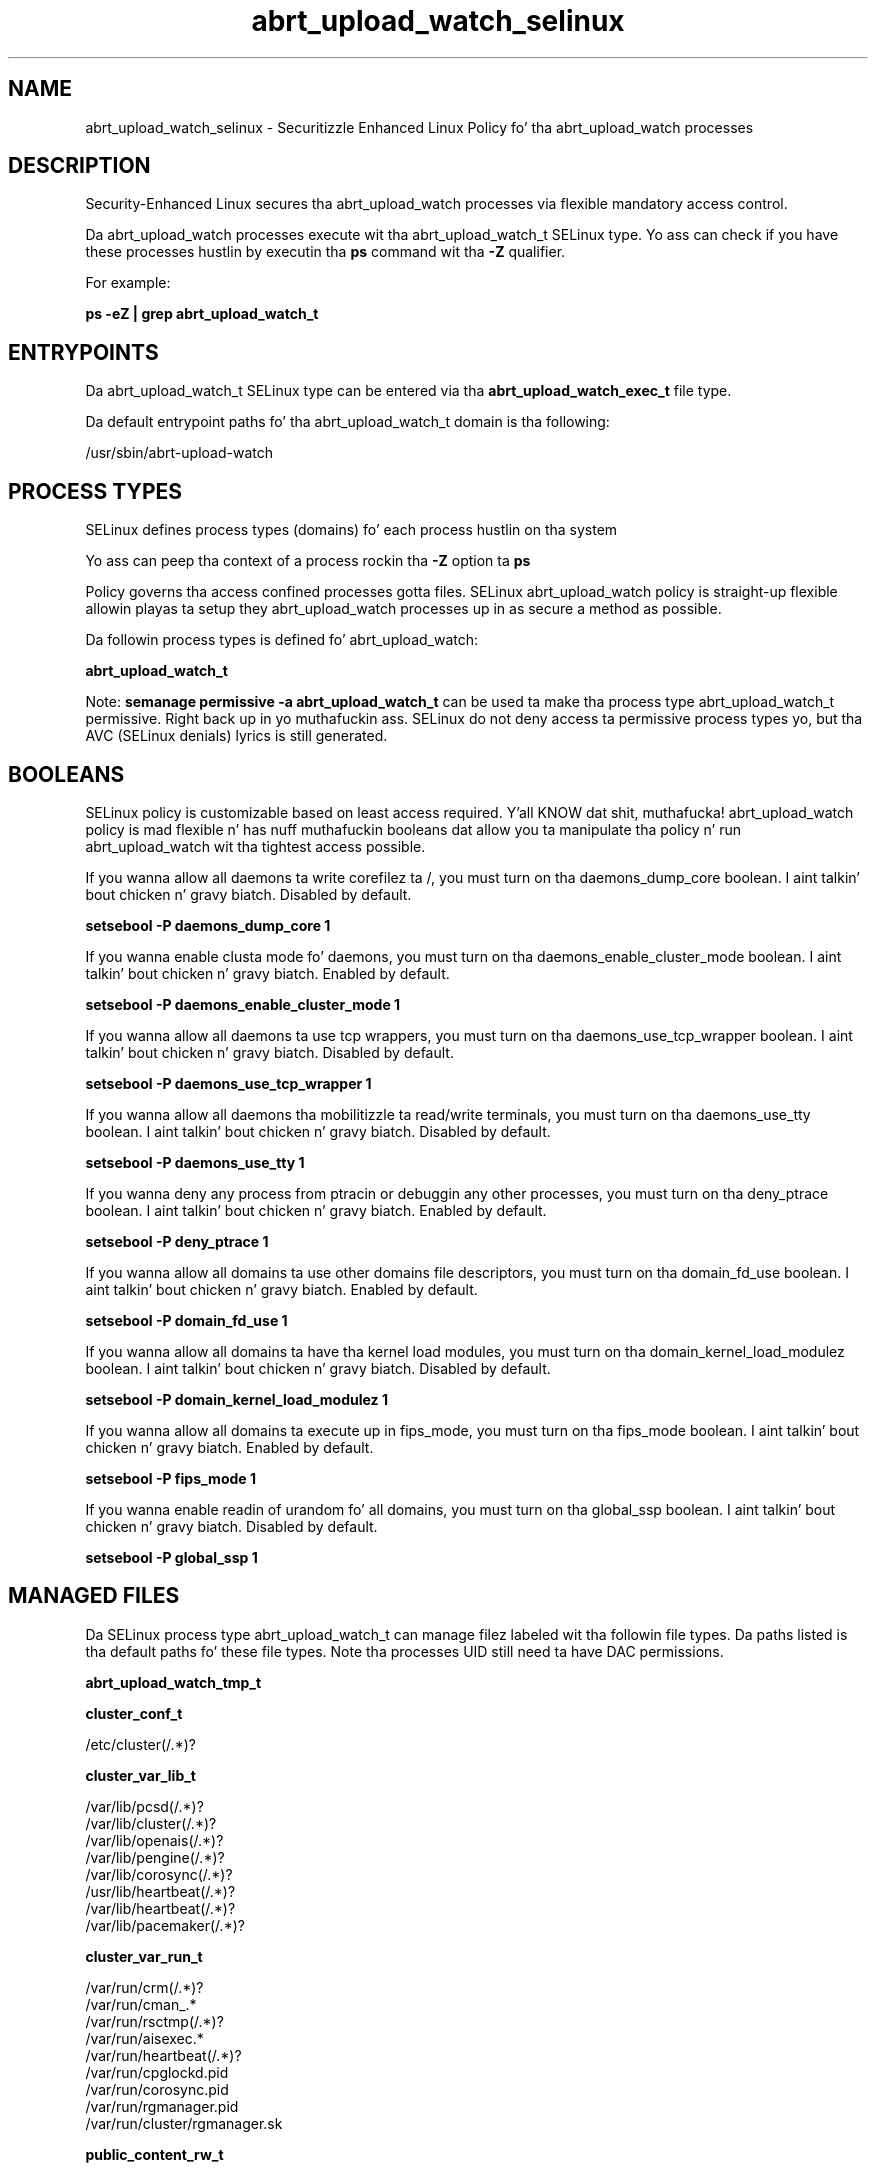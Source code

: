 .TH  "abrt_upload_watch_selinux"  "8"  "14-12-02" "abrt_upload_watch" "SELinux Policy abrt_upload_watch"
.SH "NAME"
abrt_upload_watch_selinux \- Securitizzle Enhanced Linux Policy fo' tha abrt_upload_watch processes
.SH "DESCRIPTION"

Security-Enhanced Linux secures tha abrt_upload_watch processes via flexible mandatory access control.

Da abrt_upload_watch processes execute wit tha abrt_upload_watch_t SELinux type. Yo ass can check if you have these processes hustlin by executin tha \fBps\fP command wit tha \fB\-Z\fP qualifier.

For example:

.B ps -eZ | grep abrt_upload_watch_t


.SH "ENTRYPOINTS"

Da abrt_upload_watch_t SELinux type can be entered via tha \fBabrt_upload_watch_exec_t\fP file type.

Da default entrypoint paths fo' tha abrt_upload_watch_t domain is tha following:

/usr/sbin/abrt-upload-watch
.SH PROCESS TYPES
SELinux defines process types (domains) fo' each process hustlin on tha system
.PP
Yo ass can peep tha context of a process rockin tha \fB\-Z\fP option ta \fBps\bP
.PP
Policy governs tha access confined processes gotta files.
SELinux abrt_upload_watch policy is straight-up flexible allowin playas ta setup they abrt_upload_watch processes up in as secure a method as possible.
.PP
Da followin process types is defined fo' abrt_upload_watch:

.EX
.B abrt_upload_watch_t
.EE
.PP
Note:
.B semanage permissive -a abrt_upload_watch_t
can be used ta make tha process type abrt_upload_watch_t permissive. Right back up in yo muthafuckin ass. SELinux do not deny access ta permissive process types yo, but tha AVC (SELinux denials) lyrics is still generated.

.SH BOOLEANS
SELinux policy is customizable based on least access required. Y'all KNOW dat shit, muthafucka!  abrt_upload_watch policy is mad flexible n' has nuff muthafuckin booleans dat allow you ta manipulate tha policy n' run abrt_upload_watch wit tha tightest access possible.


.PP
If you wanna allow all daemons ta write corefilez ta /, you must turn on tha daemons_dump_core boolean. I aint talkin' bout chicken n' gravy biatch. Disabled by default.

.EX
.B setsebool -P daemons_dump_core 1

.EE

.PP
If you wanna enable clusta mode fo' daemons, you must turn on tha daemons_enable_cluster_mode boolean. I aint talkin' bout chicken n' gravy biatch. Enabled by default.

.EX
.B setsebool -P daemons_enable_cluster_mode 1

.EE

.PP
If you wanna allow all daemons ta use tcp wrappers, you must turn on tha daemons_use_tcp_wrapper boolean. I aint talkin' bout chicken n' gravy biatch. Disabled by default.

.EX
.B setsebool -P daemons_use_tcp_wrapper 1

.EE

.PP
If you wanna allow all daemons tha mobilitizzle ta read/write terminals, you must turn on tha daemons_use_tty boolean. I aint talkin' bout chicken n' gravy biatch. Disabled by default.

.EX
.B setsebool -P daemons_use_tty 1

.EE

.PP
If you wanna deny any process from ptracin or debuggin any other processes, you must turn on tha deny_ptrace boolean. I aint talkin' bout chicken n' gravy biatch. Enabled by default.

.EX
.B setsebool -P deny_ptrace 1

.EE

.PP
If you wanna allow all domains ta use other domains file descriptors, you must turn on tha domain_fd_use boolean. I aint talkin' bout chicken n' gravy biatch. Enabled by default.

.EX
.B setsebool -P domain_fd_use 1

.EE

.PP
If you wanna allow all domains ta have tha kernel load modules, you must turn on tha domain_kernel_load_modulez boolean. I aint talkin' bout chicken n' gravy biatch. Disabled by default.

.EX
.B setsebool -P domain_kernel_load_modulez 1

.EE

.PP
If you wanna allow all domains ta execute up in fips_mode, you must turn on tha fips_mode boolean. I aint talkin' bout chicken n' gravy biatch. Enabled by default.

.EX
.B setsebool -P fips_mode 1

.EE

.PP
If you wanna enable readin of urandom fo' all domains, you must turn on tha global_ssp boolean. I aint talkin' bout chicken n' gravy biatch. Disabled by default.

.EX
.B setsebool -P global_ssp 1

.EE

.SH "MANAGED FILES"

Da SELinux process type abrt_upload_watch_t can manage filez labeled wit tha followin file types.  Da paths listed is tha default paths fo' these file types.  Note tha processes UID still need ta have DAC permissions.

.br
.B abrt_upload_watch_tmp_t


.br
.B cluster_conf_t

	/etc/cluster(/.*)?
.br

.br
.B cluster_var_lib_t

	/var/lib/pcsd(/.*)?
.br
	/var/lib/cluster(/.*)?
.br
	/var/lib/openais(/.*)?
.br
	/var/lib/pengine(/.*)?
.br
	/var/lib/corosync(/.*)?
.br
	/usr/lib/heartbeat(/.*)?
.br
	/var/lib/heartbeat(/.*)?
.br
	/var/lib/pacemaker(/.*)?
.br

.br
.B cluster_var_run_t

	/var/run/crm(/.*)?
.br
	/var/run/cman_.*
.br
	/var/run/rsctmp(/.*)?
.br
	/var/run/aisexec.*
.br
	/var/run/heartbeat(/.*)?
.br
	/var/run/cpglockd\.pid
.br
	/var/run/corosync\.pid
.br
	/var/run/rgmanager\.pid
.br
	/var/run/cluster/rgmanager\.sk
.br

.br
.B public_content_rw_t

	/var/spool/abrt-upload(/.*)?
.br

.br
.B root_t

	/
.br
	/initrd
.br

.SH FILE CONTEXTS
SELinux requires filez ta have a extended attribute ta define tha file type.
.PP
Yo ass can peep tha context of a gangbangin' file rockin tha \fB\-Z\fP option ta \fBls\bP
.PP
Policy governs tha access confined processes gotta these files.
SELinux abrt_upload_watch policy is straight-up flexible allowin playas ta setup they abrt_upload_watch processes up in as secure a method as possible.
.PP

.PP
.B STANDARD FILE CONTEXT

SELinux defines tha file context types fo' tha abrt_upload_watch, if you wanted to
store filez wit these types up in a gangbangin' finger-lickin' diffent paths, you need ta execute tha semanage command ta sepecify alternate labelin n' then use restorecon ta put tha labels on disk.

.B semanage fcontext -a -t abrt_upload_watch_exec_t '/srv/abrt_upload_watch/content(/.*)?'
.br
.B restorecon -R -v /srv/myabrt_upload_watch_content

Note: SELinux often uses regular expressions ta specify labels dat match multiple files.

.I Da followin file types is defined fo' abrt_upload_watch:


.EX
.PP
.B abrt_upload_watch_exec_t
.EE

- Set filez wit tha abrt_upload_watch_exec_t type, if you wanna transizzle a executable ta tha abrt_upload_watch_t domain.


.EX
.PP
.B abrt_upload_watch_tmp_t
.EE

- Set filez wit tha abrt_upload_watch_tmp_t type, if you wanna store abrt upload peep temporary filez up in tha /tmp directories.


.PP
Note: File context can be temporarily modified wit tha chcon command. Y'all KNOW dat shit, muthafucka!  If you wanna permanently chizzle tha file context you need ta use the
.B semanage fcontext
command. Y'all KNOW dat shit, muthafucka!  This will modify tha SELinux labelin database.  Yo ass will need ta use
.B restorecon
to apply tha labels.

.SH SHARING FILES
If you wanna share filez wit multiple domains (Apache, FTP, rsync, Samba), you can set a gangbangin' file context of public_content_t n' public_content_rw_t.  These context allow any of tha above domains ta read tha content.  If you want a particular domain ta write ta tha public_content_rw_t domain, you must set tha appropriate boolean.
.TP
Allow abrt_upload_watch servers ta read tha /var/abrt_upload_watch directory by addin tha public_content_t file type ta tha directory n' by restorin tha file type.
.PP
.B
semanage fcontext -a -t public_content_t "/var/abrt_upload_watch(/.*)?"
.br
.B restorecon -F -R -v /var/abrt_upload_watch
.pp
.TP
Allow abrt_upload_watch servers ta read n' write /var/abrt_upload_watch/incomin by addin tha public_content_rw_t type ta tha directory n' by restorin tha file type.  Yo ass also need ta turn on tha abrt_upload_watch_anon_write boolean.
.PP
.B
semanage fcontext -a -t public_content_rw_t "/var/abrt_upload_watch/incoming(/.*)?"
.br
.B restorecon -F -R -v /var/abrt_upload_watch/incoming
.br
.B setsebool -P abrt_upload_watch_anon_write 1

.PP
If you wanna allow abrt-handle-upload ta modify hood filez used fo' hood file transfer skillz up in /var/spool/abrt-upload/., you must turn on tha abrt_upload_watch_anon_write boolean.

.EX
.B setsebool -P abrt_upload_watch_anon_write 1
.EE

.SH "COMMANDS"
.B semanage fcontext
can also be used ta manipulate default file context mappings.
.PP
.B semanage permissive
can also be used ta manipulate whether or not a process type is permissive.
.PP
.B semanage module
can also be used ta enable/disable/install/remove policy modules.

.B semanage boolean
can also be used ta manipulate tha booleans

.PP
.B system-config-selinux
is a GUI tool available ta customize SELinux policy settings.

.SH AUTHOR
This manual page was auto-generated using
.B "sepolicy manpage".

.SH "SEE ALSO"
selinux(8), abrt_upload_watch(8), semanage(8), restorecon(8), chcon(1), sepolicy(8)
, setsebool(8)</textarea>

<div id="button">
<br/>
<input type="submit" name="translate" value="Tranzizzle Dis Shiznit" />
</div>

</form> 

</div>

<div id="space3"></div>
<div id="disclaimer"><h2>Use this to translate your words into gangsta</h2>
<h2>Click <a href="more.html">here</a> to learn more about Gizoogle</h2></div>

</body>
</html>

